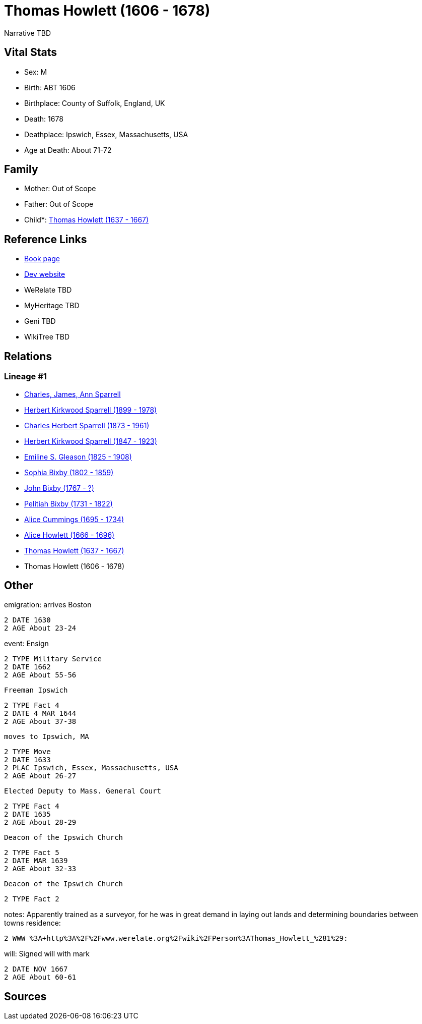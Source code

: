 = Thomas Howlett (1606 - 1678)

Narrative TBD


== Vital Stats


* Sex: M
* Birth: ABT 1606
* Birthplace: County of Suffolk, England, UK
* Death: 1678
* Deathplace: Ipswich, Essex, Massachusetts, USA
* Age at Death: About 71-72


== Family
* Mother: Out of Scope

* Father: Out of Scope

* Child*: https://github.com/sparrell/cfs_ancestors/blob/main/Vol_02_Ships/V2_C5_Ancestors/gen10/gen10.PPPMMPPMMP.Thomas_Howlett[Thomas Howlett (1637 - 1667)]



== Reference Links
* https://github.com/sparrell/cfs_ancestors/blob/main/Vol_02_Ships/V2_C5_Ancestors/gen11/gen11.PPPMMPPMMPP.Thomas_Howlett[Book page]
* https://cfsjksas.gigalixirapp.com/person?p=p0439[Dev website]
* WeRelate TBD
* MyHeritage TBD
* Geni TBD
* WikiTree TBD

== Relations
=== Lineage #1
* https://github.com/spoarrell/cfs_ancestors/tree/main/Vol_02_Ships/V2_C1_Principals/0_intro_principals.adoc[Charles, James, Ann Sparrell]
* https://github.com/sparrell/cfs_ancestors/blob/main/Vol_02_Ships/V2_C5_Ancestors/gen1/gen1.P.Herbert_Kirkwood_Sparrell[Herbert Kirkwood Sparrell (1899 - 1978)]

* https://github.com/sparrell/cfs_ancestors/blob/main/Vol_02_Ships/V2_C5_Ancestors/gen2/gen2.PP.Charles_Herbert_Sparrell[Charles Herbert Sparrell (1873 - 1961)]

* https://github.com/sparrell/cfs_ancestors/blob/main/Vol_02_Ships/V2_C5_Ancestors/gen3/gen3.PPP.Herbert_Kirkwood_Sparrell[Herbert Kirkwood Sparrell (1847 - 1923)]

* https://github.com/sparrell/cfs_ancestors/blob/main/Vol_02_Ships/V2_C5_Ancestors/gen4/gen4.PPPM.Emiline_S_Gleason[Emiline S. Gleason (1825 - 1908)]

* https://github.com/sparrell/cfs_ancestors/blob/main/Vol_02_Ships/V2_C5_Ancestors/gen5/gen5.PPPMM.Sophia_Bixby[Sophia Bixby (1802 - 1859)]

* https://github.com/sparrell/cfs_ancestors/blob/main/Vol_02_Ships/V2_C5_Ancestors/gen6/gen6.PPPMMP.John_Bixby[John Bixby (1767 - ?)]

* https://github.com/sparrell/cfs_ancestors/blob/main/Vol_02_Ships/V2_C5_Ancestors/gen7/gen7.PPPMMPP.Pelitiah_Bixby[Pelitiah Bixby (1731 - 1822)]

* https://github.com/sparrell/cfs_ancestors/blob/main/Vol_02_Ships/V2_C5_Ancestors/gen8/gen8.PPPMMPPM.Alice_Cummings[Alice Cummings (1695 - 1734)]

* https://github.com/sparrell/cfs_ancestors/blob/main/Vol_02_Ships/V2_C5_Ancestors/gen9/gen9.PPPMMPPMM.Alice_Howlett[Alice Howlett (1666 - 1696)]

* https://github.com/sparrell/cfs_ancestors/blob/main/Vol_02_Ships/V2_C5_Ancestors/gen10/gen10.PPPMMPPMMP.Thomas_Howlett[Thomas Howlett (1637 - 1667)]

* Thomas Howlett (1606 - 1678)


== Other
emigration:  arrives Boston
----
2 DATE 1630
2 AGE About 23-24
----

event:  Ensign
----
2 TYPE Military Service
2 DATE 1662
2 AGE About 55-56
----
 Freeman Ipswich
----
2 TYPE Fact 4
2 DATE 4 MAR 1644
2 AGE About 37-38
----
 moves to Ipswich, MA
----
2 TYPE Move
2 DATE 1633
2 PLAC Ipswich, Essex, Massachusetts, USA
2 AGE About 26-27
----
 Elected Deputy to Mass. General Court
----
2 TYPE Fact 4
2 DATE 1635
2 AGE About 28-29
----
 Deacon of the Ipswich Church
----
2 TYPE Fact 5
2 DATE MAR 1639
2 AGE About 32-33
----
 Deacon of the Ipswich Church
----
2 TYPE Fact 2
----

notes: Apparently trained as a surveyor, for he was in great demand in laying out lands and determining boundaries between towns
residence: 
----
2 WWW %3A+http%3A%2F%2Fwww.werelate.org%2Fwiki%2FPerson%3AThomas_Howlett_%281%29:
----

will: Signed will with mark
----
2 DATE NOV 1667
2 AGE About 60-61
----


== Sources
